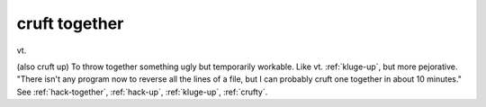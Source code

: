 .. _cruft-together:

============================================================
cruft together
============================================================

vt\.

(also cruft up) To throw together something ugly but temporarily workable.
Like vt. :ref:`kluge-up`\, but more pejorative.
"There isn't any program now to reverse all the lines of a file, but I can probably cruft one together in about 10 minutes."
See :ref:`hack-together`\, :ref:`hack-up`\, :ref:`kluge-up`\, :ref:`crufty`\.

